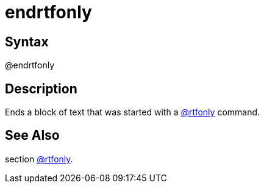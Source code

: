 = endrtfonly

== Syntax
@endrtfonly

== Description
Ends a block of text that was started with a xref:commands/rtfonly.adoc[@rtfonly] command.

== See Also
section xref:commands/rtfonly.adoc[@rtfonly].